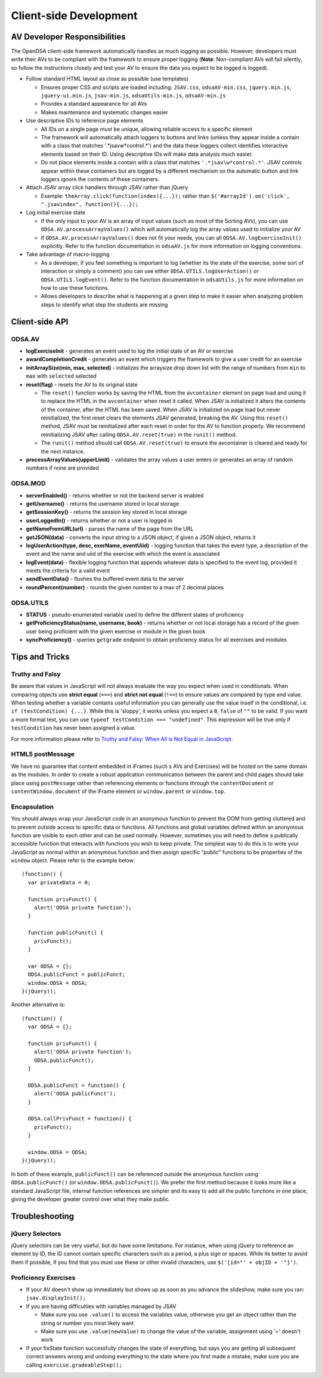 ﻿.. _Client-sideDevelopment:

=======================
Client-side Development
=======================

-----------------------------
AV Developer Responsibilities
-----------------------------

The OpenDSA client-side framework automatically handles as much logging as possible.  However, developers must write their AVs to be compliant with the framework to ensure proper logging (**Note**: Non-compliant AVs will fail silently, so follow the instructions closely and test your AV to ensure the data you expect to be logged is logged).

* Follow standard HTML layout as close as possible (use templates)

  * Ensures proper CSS and scripts are loaded including: ``JSAV.css``, ``odsaAV-min.css``, ``jquery.min.js``, ``jquery-ui.min.js``, ``jsav-min.js``, ``odsaUtils-min.js``, ``odsaAV-min.js``
  * Provides a standard appearance for all AVs
  * Makes maintenance and systematic changes easier

* Use descriptive IDs to reference page elements

  * All IDs on a single page must be unique, allowing reliable access to a specific element
  * The framework will automatically attach loggers to buttons and links (unless they appear inside a contain with a class that matches '.*jsav\w*control.*') and the data these loggers collect identifies interactive elements based on their ID.  Using descriptive IDs will make data analysis much easier.
  * Do not place elements inside a contain with a class that matches ``'.*jsav\w*control.*'``.  JSAV controls appear within these containers but are logged by a different mechanism so the automatic button and link loggers ignore the contents of these containers.

* Attach JSAV array click handlers through JSAV rather than jQuery

  * Example: ``theArray.click(function(index){...});`` rather than ``$('#arrayId').on('click', ".jsavindex", function(){...});``

* Log initial exercise state

  * If the only input to your AV is an array of input values (such as most of the Sorting AVs), you can use ``ODSA.AV.processArrayValues()`` which will automatically log the array values used to initialize your AV
  * If ``ODSA.AV.processArrayValues()`` does not fit your needs, you can all ``ODSA.AV.logExerciseInit()`` explicitly.  Refer to the function documentation in ``odsaAV.js`` for more information on logging conventions.

* Take advantage of macro-logging

  * As a developer, if you feel something is important to log (whether its the state of the exercise, some sort of interaction or simply a comment) you can use either ``ODSA.UTILS.logUserAction()`` or ``ODSA.UTILS.logEvent()``.  Refer to the function documentation in ``odsaUtils.js`` for more information on how to use these functions.  
  * Allows developers to describe what is happening at a given step to make it easier when analyzing problem steps to identify what step the students are missing


---------------
Client-side API
---------------

ODSA.AV
=======

* **logExerciseInit** - generates an event used to log the initial state of an AV or exercise
* **awardCompletionCredit** - generates an event which triggers the framework to give a user credit for an exercise
* **initArraySize(min, max, selected)** - initializes the arraysize drop down list with the range of numbers from ``min`` to ``max`` with ``selected`` selected
* **reset(flag)** - resets the AV to its original state

  * The ``reset()`` function works by saving the HTML from the ``avcontainer`` element on page load and using it to replace the HTML in the ``avcontainer`` when reset it called.  When JSAV is initialized it alters the contents of the container, after the HTML has been saved.  When JSAV is initialized on page load but never reinitialized, the first reset clears the elements JSAV  generated, breaking the AV.  Using this ``reset()`` method, JSAV must be reinitialized after each reset in order for the AV to function properly.  We recommend reinitializing JSAV after calling ``ODSA.AV.reset(true)`` in the ``runit()`` method.
  * The ``runit()`` method should call ``ODSA.AV.reset(true)`` to ensure the avcontainer is cleared and ready for the next instance.

* **processArrayValues(upperLimit)** - validates the array values a user enters or generates an array of random numbers if none are provided

ODSA.MOD
========

* **serverEnabled()** - returns whether or not the backend server is enabled
* **getUsername()** - returns the username stored in local storage
* **getSessionKey()** - returns the session key stored in local storage
* **userLoggedIn()** - returns whether or not a user is logged in
* **getNameFromURL(url)** - parses the name of the page from the URL
* **getJSON(data)** - converts the input string to a JSON object, if given a JSON object, returns it
* **logUserAction(type, desc, exerName, eventUiid)** - logging function that takes the event type, a description of the event and the name and uiid of the exercise with which the event is associated
* **logEvent(data)** - flexible logging function that appends whatever data is specified to the event log, provided it meets the criteria for a valid event
* **sendEventData()** - flushes the buffered event data to the server
* **roundPercent(number)** - rounds the given number to a max of 2 decimal places

ODSA.UTILS
==========

* **STATUS** - pseudo-enumerated variable used to define the different states of proficiency
* **getProficiencyStatus(name, username, book)** - returns whether or not local storage has a record of the given user being proficient with the given exercise or module in the given book
* **syncProficiency()** - queries ``getgrade`` endpoint to obtain proficiency status for all exercises and modules

---------------
Tips and Tricks
---------------

Truthy and Falsy
================

Be aware that values in JavaScript will not always evaluate the way you expect when used in conditionals.  When comparing objects use **strict equal** (``===``) and **strict not equal** (``!==``) to ensure values are compared by type and value.  When testing whether a variable contains useful information you can generally use the value inself in the conditional, i.e. ``if (testCondition) {...}``.  While this is 'sloppy', it works unless you expect a ``0``, ``false`` of ``""`` to be valid.  If you want a more formal test, you can use ``typeof testCondition === "undefined"``.  This expression will be true only if ``testCondition`` has never been assigned a value.  

For more information please refer to `Truthy and Falsy: When All is Not Equal in JavaScript <http://www.sitepoint.com/javascript-truthy-falsy/>`_.


HTML5 postMessage
=================

We have no guarantee that content embedded in iFrames (such s AVs and Exercises) will be hosted on the same domain as the modules.  In order to create a robust application communication between the parent and child pages should take place using ``postMessage`` rather than referencing elements or functions through the ``contentDocument`` or ``contentWindow.document`` of the iFrame element or ``window.parent`` or ``window.top``.


Encapsulation
=============

You should always wrap your JavaScript code in an anonymous function to prevent the DOM from getting cluttered and to prevent outside access to specific data or functions.  All functions and global variables defined within an anonymous function are visible to each other and can be used normally.  However, sometimes you will need to define a publically accessible function that interacts with functions you wish to keep private.  The simplest way to do this is to write your JavaScript as normal within an anonymous function and then assign specific "public" functions to be properties of the ``window`` object.  Please refer to the example below::

  (function() {
    var privateData = 0;
    
    function privFunct() {
      alert('ODSA private function');
    }
    
    function publicFunct() {
      privFunct();
    }
    
    var ODSA = {};
    ODSA.publicFunct = publicFunct;
    window.ODSA = ODSA;
  }(jQuery));

Another alternative is::

  (function() {
    var ODSA = {};
    
    function privFunct() {
      alert('ODSA private function');
      ODSA.publicFunct();
    }
    
    ODSA.publicFunct = function() {
      alert('ODSA publicFunct');
    }
    
    ODSA.callPrivFunct = function() {
      privFunct();
    }
    
    window.ODSA = ODSA;
  }(jQuery));

In both of these example, ``publicFunct()`` can be referenced outside the anonymous function using ``ODSA.publicFunct()`` (or ``window.ODSA.publicFunct()``).  We prefer the first method because it looks more like a standard JavaScript file, internal function references are simpler and its easy to add all the public functions in one place, giving the developer greater control over what they make public.


---------------
Troubleshooting
---------------

jQuery Selectors
================

jQuery selectors can be very useful, but do have some limitations.  For instance, when using jQuery to reference an element by ID, the ID cannot contain specific characters such as a period, a plus sign or spaces.  While its better to avoid them if possible, if you find that you must use these or other invalid characters, use ``$('[id="' + objID + '"]')``.


Proficiency Exercises
=====================

* If your AV doesn't show up immediately but shows up as soon as you advance the slideshow, make sure you ran: ``jsav.displayInit();``
* If you are having difficulties with variables managed by JSAV

  * Make sure you use ``.value()`` to access the variables value, otherwise you get an object rather than the string or number you most likely want
  * Make sure you use ``.value(newValue)`` to change the value of the variable, assignment using '=' doesn't work

* If your fixState function successfully changes the state of everything, but says you are getting all subsequent correct answers wrong and undoing everything to the state where you first made a mistake, make sure you are calling ``exercise.gradeableStep();``

